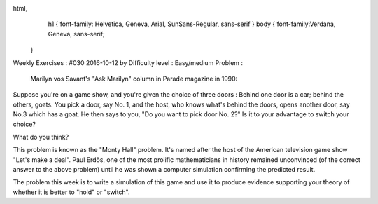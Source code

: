 
html,
    h1 {
    font-family: Helvetica, Geneva, Arial,  SunSans-Regular, sans-serif 
    }
    body {
    font-family:Verdana, Geneva, sans-serif; 
   }
Weekly Exercises : #030
2016-10-12 by 
Difficulty level :
Easy/medium
Problem :
 Marilyn vos Savant's "Ask Marilyn" column in Parade magazine in 1990:

Suppose you're on a game show, and you're given the choice of three doors : Behind one door is a car; behind the others, goats. You pick a door, say No. 1, and the host, who knows what's behind the doors, opens another door, say No.3 which has a goat. He then says to you, "Do you want to pick door No. 2?" Is it to your advantage to switch your choice?

What do you think?

This problem is known as the "Monty Hall" problem. It's named after the host of the American television game show "Let's make a deal". Paul Erdős, one of the most prolific mathematicians in history remained unconvinced (of the correct answer to the above problem) until he was shown a computer simulation confirming the predicted result.

The problem this week is to write a simulation of this game and use it to produce evidence supporting your theory of whether it is better to "hold" or "switch".
